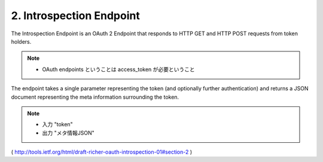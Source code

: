 2. Introspection Endpoint
=================================


The Introspection Endpoint is an OAuth 2 Endpoint 
that responds to HTTP GET and HTTP POST requests from token holders.  

.. note::
    - OAuth endpoints ということは access_token が必要ということ

The endpoint takes a single parameter representing the token 
(and optionally further authentication) 
and returns a JSON document representing the meta information surrounding the token.

.. note::
    - 入力 "token"
    - 出力 "メタ情報JSON"


( http://tools.ietf.org/html/draft-richer-oauth-introspection-01#section-2 )
